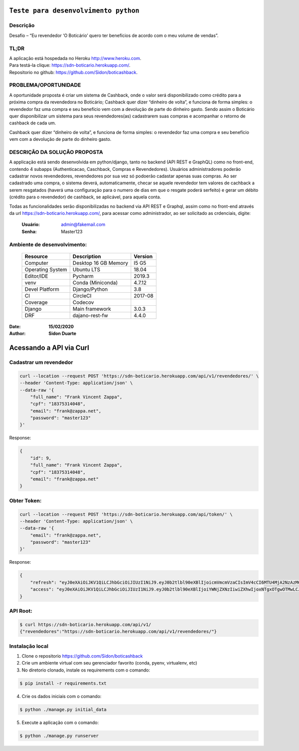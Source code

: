 #########################################
``Teste para desenvolvimento python``
#########################################


Descrição
**********

| Desafio – “Eu revendedor ‘O Boticário’ quero ter benefícios de acordo com o meu volume de vendas”.

TL;DR
*******
| A aplicação está hospedada no Heroku http://www.heroku.com.
| Para testá-la clique: https://sdn-boticario.herokuapp.com/.
| Repositorio no github: https://github.com/Sidon/boticashback.

PROBLEMA/OPORTUNIDADE
*********************
A oportunidade proposta é criar um sistema de Cashback, onde o valor será disponibilizado
como crédito para a próxima compra da revendedora no Boticário;
Cashback quer dizer “dinheiro de volta”, e funciona de forma simples: o revendedor faz uma
compra e seu benefício vem com a devolução de parte do dinheiro gasto.
Sendo assim o Boticário quer disponibilizar um sistema para seus revendedores(as)
cadastrarem suas compras e acompanhar o retorno de cashback de cada um.

Cashback quer dizer “dinheiro de volta”, e funciona de forma simples: o revendedor faz uma
compra e seu benefício vem com a devolução de parte do dinheiro gasto.

DESCRIÇÃO DA SOLUÇÃO PROPOSTA
*****************************
A applicação está sendo desenvolvida em python/django, tanto no backend (API REST e GraphQL) como no front-end,
contendo 4 subapps (Authenticacao, Caschback, Compras e Revendedores). Usuários administradores poderão cadastrar
novos revendedores, revendedores por sua vez só podoerão cadastar apenas suas compras. Ao ser cadastrado uma compra,
o sistema deverá, automaticamente, checar se aquele revendedor tem valores de cachback a serem resgatados (haverá
uma configuração para o numero de dias em que o resgate poderá serfeito) e gerar um débito (crédito para o revendedor)
de cashback, se aplicável, para aquela conta.

Todas as funcionalidades serão disponibilizadas no backend via API REST e Graphql, assim como no front-end através
da url https://sdn-boticario.herokuapp.com/, para acessar como administrador, ao ser solicitado as crdenciais,
digite:

    :Usuário: admin@fakemail.com
    :Senha: Master123


Ambiente de desenvolvimento:
****************************

    +-------------------+---------------------------+------------+
    | Resource          | Description               | Version    |
    +===================+===========================+============+
    | Computer          | Desktop 16 GB Memory      | I5 G5      |
    +-------------------+---------------------------+------------+
    | Operating System  | Ubuntu  LTS               | 18.04      |
    +-------------------+---------------------------+------------+
    | Editor/IDE        | Pycharm                   | 2019.3     |
    +-------------------+---------------------------+------------+
    | venv              | Conda (Miniconda)         | 4.7.12     |
    +-------------------+---------------------------+------------+
    | Devel Platform    + Django/Python             | 3.8        |
    +-------------------+---------------------------+------------+
    | CI                | CircleCI                  | 2017-08    |
    +-------------------+---------------------------+------------+
    | Coverage          | Codecov                   |            |
    +-------------------+---------------------------+------------+
    | Django            | Main framework            | 3.0.3      |
    +-------------------+---------------------------+------------+
    | DRF               | dajano-rest-fw            |  4.4.0     |
    +-------------------+---------------------------+------------+

:Date: **15/02/2020**
:Author: **Sidon Duarte**

#########################
Acessando a API via Curl
#########################


Cadastrar um revendedor
***********************

.. code-block::

    curl --location --request POST 'https://sdn-boticario.herokuapp.com/api/v1/revendedores/' \
    --header 'Content-Type: application/json' \
    --data-raw '{
        "full_name": "Frank Vincent Zappa",
        "cpf": "18375314048",
        "email": "frank@zappa.net",
        "password": "master123"
    }'

Response:

.. code-block::

    {
        "id": 9,
        "full_name": "Frank Vincent Zappa",
        "cpf": "18375314048",
        "email": "frank@zappa.net"
    }

Obter Token:
************

.. code-block::

    curl --location --request POST 'https://sdn-boticario.herokuapp.com/api/token/' \
    --header 'Content-Type: application/json' \
    --data-raw '{
        "email": "frank@zappa.net",
        "password": "master123"
    }'

Response:

.. code-block::

    {
        "refresh": "eyJ0eXAiOiJKV1QiLCJhbGciOiJIUzI1NiJ9.eyJ0b2tlbl90eXBlIjoicmVmcmVzaCIsImV4cCI6MTU4MjA2NzAzMCwianRpIjoiZmY1ZTcwZDU3MjIwNDBhN2E0MjBmY2M2MjE5MzBiZTkiLCJ1c2VyX2lkIjo5fQ.A54xO9Ery7t_G5Whr_5JEpZuLGs3mJkc5ggpS4K6lUI",
        "access": "eyJ0eXAiOiJKV1QiLCJhbGciOiJIUzI1NiJ9.eyJ0b2tlbl90eXBlIjoiYWNjZXNzIiwiZXhwIjoxNTgxOTgwOTMwLCJqdGkiOiI1ZmI2NDAzZjhmMjE0NjViYjdjNTRkYjg1MjNkMjQzZCIsInVzZXJfaWQiOjl9.IWS2wFI6suHNhJe--r61sfMja0e0Wenhy_iFFwiMoE0"
    }

API Root:
*********

.. code-block::


    $ curl https://sdn-boticario.herokuapp.com/api/v1/
    {"revendedores":"https://sdn-boticario.herokuapp.com/api/v1/revendedores/"}


Instalação local
****************

1) Clone o repositorio https://github.com/Sidon/boticashback
2) Crie um ambiente virtual com seu gerenciador favorito (conda, pyenv, virtualenv, etc)
3) No diretorio clonado, instale os requirements com o comando:

.. code-block::

    $ pip install -r requirements.txt

4) Crie os dados iniciais com o comando:

.. code-block::

    $ python ./manage.py initial_data

5) Execute a aplicação com o comando:

.. code-block::

    $ python ./manage.py runserver